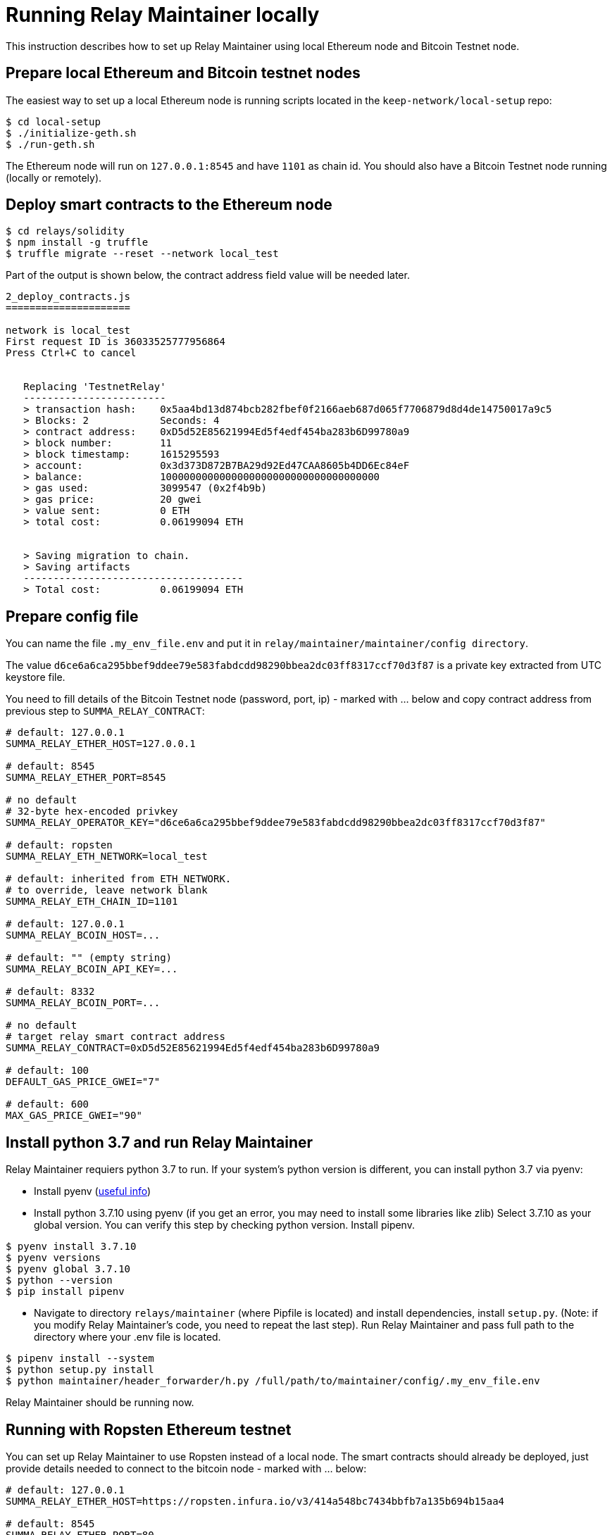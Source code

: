 = Running Relay Maintainer locally

This instruction describes how to set up Relay Maintainer using local Ethereum
node and Bitcoin Testnet node.

== Prepare local Ethereum and Bitcoin testnet nodes

The easiest way to set up a local Ethereum node is running scripts located in
the ```keep-network/local-setup``` repo:

```
$ cd local-setup
$ ./initialize-geth.sh
$ ./run-geth.sh
```

The Ethereum node will run on ```127.0.0.1:8545``` and have ```1101``` as chain id.
You should also have a Bitcoin Testnet node running (locally or remotely).

== Deploy smart contracts to the Ethereum node

```
$ cd relays/solidity
$ npm install -g truffle
$ truffle migrate --reset --network local_test
```

Part of the output is shown below, the contract address field value will be
needed later.

```
2_deploy_contracts.js
=====================

network is local_test
First request ID is 36033525777956864
Press Ctrl+C to cancel


   Replacing 'TestnetRelay'
   ------------------------
   > transaction hash:    0x5aa4bd13d874bcb282fbef0f2166aeb687d065f7706879d8d4de14750017a9c5
   > Blocks: 2            Seconds: 4
   > contract address:    0xD5d52E85621994Ed5f4edf454ba283b6D99780a9
   > block number:        11
   > block timestamp:     1615295593
   > account:             0x3d373D872B7BA29d92Ed47CAA8605b4DD6Ec84eF
   > balance:             1000000000000000000000000000000000000
   > gas used:            3099547 (0x2f4b9b)
   > gas price:           20 gwei
   > value sent:          0 ETH
   > total cost:          0.06199094 ETH


   > Saving migration to chain.
   > Saving artifacts
   -------------------------------------
   > Total cost:          0.06199094 ETH

```

== Prepare config file

You can name the file ```.my_env_file.env``` and put it in ```relay/maintainer/maintainer/config directory```.

The value ```d6ce6a6ca295bbef9ddee79e583fabdcdd98290bbea2dc03ff8317ccf70d3f87```
is a private key extracted from UTC keystore file.

You need to fill details of the Bitcoin Testnet node (password, port, ip) - marked
with ... below and copy contract address from previous step to ```SUMMA_RELAY_CONTRACT```:

```
# default: 127.0.0.1
SUMMA_RELAY_ETHER_HOST=127.0.0.1

# default: 8545
SUMMA_RELAY_ETHER_PORT=8545

# no default
# 32-byte hex-encoded privkey
SUMMA_RELAY_OPERATOR_KEY="d6ce6a6ca295bbef9ddee79e583fabdcdd98290bbea2dc03ff8317ccf70d3f87"

# default: ropsten
SUMMA_RELAY_ETH_NETWORK=local_test

# default: inherited from ETH_NETWORK.
# to override, leave network blank
SUMMA_RELAY_ETH_CHAIN_ID=1101

# default: 127.0.0.1
SUMMA_RELAY_BCOIN_HOST=...

# default: "" (empty string)
SUMMA_RELAY_BCOIN_API_KEY=...

# default: 8332
SUMMA_RELAY_BCOIN_PORT=...

# no default
# target relay smart contract address
SUMMA_RELAY_CONTRACT=0xD5d52E85621994Ed5f4edf454ba283b6D99780a9

# default: 100
DEFAULT_GAS_PRICE_GWEI="7"

# default: 600
MAX_GAS_PRICE_GWEI="90"
```

== Install python 3.7 and run Relay Maintainer

Relay Maintainer requiers python 3.7 to run.
If your system’s python version is different, you can install python 3.7 via pyenv:

* Install pyenv (link:https://realpython.com/intro-to-pyenv/#installing-pyenv[useful info])
* Install python 3.7.10 using pyenv (if you get an error, you may need to install
some libraries like zlib)
Select 3.7.10 as your global version. You can verify this step by checking python
version. Install pipenv.

```
$ pyenv install 3.7.10
$ pyenv versions
$ pyenv global 3.7.10
$ python --version
$ pip install pipenv
```

* Navigate to directory ```relays/maintainer``` (where Pipfile is located) and
install dependencies, install ```setup.py```.
(Note: if you modify Relay Maintainer’s code, you need to repeat the last step).
Run Relay Maintainer and pass full path to the directory where your .env file is
located.

```
$ pipenv install --system
$ python setup.py install
$ python maintainer/header_forwarder/h.py /full/path/to/maintainer/config/.my_env_file.env
```

Relay Maintainer should be running now.

== Running with Ropsten Ethereum testnet

You can set up Relay Maintainer to use Ropsten instead of a local node.
The smart contracts should already be deployed, just provide details needed to
connect to the bitcoin node - marked with ... below:

```
# default: 127.0.0.1
SUMMA_RELAY_ETHER_HOST=https://ropsten.infura.io/v3/414a548bc7434bbfb7a135b694b15aa4

# default: 8545
SUMMA_RELAY_ETHER_PORT=80

# no default
# 32-byte hex-encoded privkey
SUMMA_RELAY_OPERATOR_KEY="3158378be31bd3dd9ffec1be06b35c49a8de2d9b4dbc0c82f888e63b37f91533"

# default: ropsten
SUMMA_RELAY_ETH_NETWORK=ropsten

# default: 127.0.0.1
SUMMA_RELAY_BCOIN_HOST=...

# default: "" (empty string)
SUMMA_RELAY_BCOIN_API_KEY=...

# default: 8332
SUMMA_RELAY_BCOIN_PORT=...

# no default
# infura project ID
SUMMA_RELAY_INFURA_KEY="414a548bc7434bbfb7a135b694b15aa4"

# no default
# target relay smart contract address
SUMMA_RELAY_CONTRACT=0xcF3a6246879aab9eb7beC0d936743208EA51d0Ed

# default: 100
DEFAULT_GAS_PRICE_GWEI="7"

# default: 600
MAX_GAS_PRICE_GWEI="90"
```
